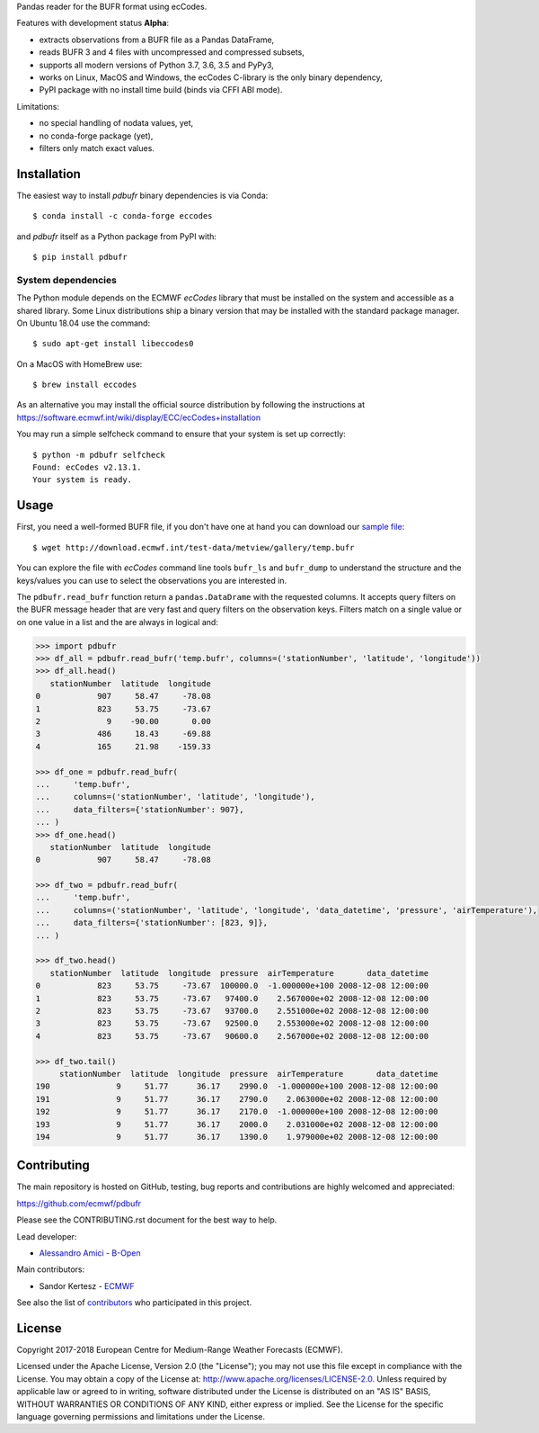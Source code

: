 
Pandas reader for the BUFR format using ecCodes.

Features with development status **Alpha**:

- extracts observations from a BUFR file as a Pandas DataFrame,
- reads BUFR 3 and 4 files with uncompressed and compressed subsets,
- supports all modern versions of Python 3.7, 3.6, 3.5 and PyPy3,
- works on Linux, MacOS and Windows, the ecCodes C-library is the only binary dependency,
- PyPI package with no install time build (binds via CFFI ABI mode).

Limitations:

- no special handling of nodata values, yet,
- no conda-forge package (yet),
- filters only match exact values.

Installation
============

The easiest way to install *pdbufr* binary dependencies is via Conda::

    $ conda install -c conda-forge eccodes

and *pdbufr* itself as a Python package from PyPI with::

    $ pip install pdbufr


System dependencies
-------------------

The Python module depends on the ECMWF *ecCodes* library
that must be installed on the system and accessible as a shared library.
Some Linux distributions ship a binary version that may be installed with the standard package manager.
On Ubuntu 18.04 use the command::

    $ sudo apt-get install libeccodes0

On a MacOS with HomeBrew use::

    $ brew install eccodes

As an alternative you may install the official source distribution
by following the instructions at
https://software.ecmwf.int/wiki/display/ECC/ecCodes+installation

You may run a simple selfcheck command to ensure that your system is set up correctly::

    $ python -m pdbufr selfcheck
    Found: ecCodes v2.13.1.
    Your system is ready.


Usage
=====

First, you need a well-formed BUFR file, if you don't have one at hand you can download our
`sample file <http://download.ecmwf.int/test-data/metview/gallery/temp.bufr>`_::

    $ wget http://download.ecmwf.int/test-data/metview/gallery/temp.bufr

You can explore the file with *ecCodes* command line tools ``bufr_ls`` and ``bufr_dump`` to
understand the structure and the keys/values you can use to select the observations you
are interested in.

The ``pdbufr.read_bufr`` function return a ``pandas.DataDrame`` with the requested columns.
It accepts query filters on the BUFR message header
that are very fast and query filters on the observation keys.
Filters match on a single value or on one value in a list and the are always in logical and:

.. code-block:: python

    >>> import pdbufr
    >>> df_all = pdbufr.read_bufr('temp.bufr', columns=('stationNumber', 'latitude', 'longitude'))
    >>> df_all.head()
       stationNumber  latitude  longitude
    0            907     58.47     -78.08
    1            823     53.75     -73.67
    2              9    -90.00       0.00
    3            486     18.43     -69.88
    4            165     21.98    -159.33

    >>> df_one = pdbufr.read_bufr(
    ...     'temp.bufr',
    ...     columns=('stationNumber', 'latitude', 'longitude'),
    ...     data_filters={'stationNumber': 907},
    ... )
    >>> df_one.head()
       stationNumber  latitude  longitude
    0            907     58.47     -78.08

    >>> df_two = pdbufr.read_bufr(
    ...     'temp.bufr',
    ...     columns=('stationNumber', 'latitude', 'longitude', 'data_datetime', 'pressure', 'airTemperature'),
    ...     data_filters={'stationNumber': [823, 9]},
    ... )

    >>> df_two.head()
       stationNumber  latitude  longitude  pressure  airTemperature       data_datetime
    0            823     53.75     -73.67  100000.0  -1.000000e+100 2008-12-08 12:00:00
    1            823     53.75     -73.67   97400.0    2.567000e+02 2008-12-08 12:00:00
    2            823     53.75     -73.67   93700.0    2.551000e+02 2008-12-08 12:00:00
    3            823     53.75     -73.67   92500.0    2.553000e+02 2008-12-08 12:00:00
    4            823     53.75     -73.67   90600.0    2.567000e+02 2008-12-08 12:00:00

    >>> df_two.tail()
         stationNumber  latitude  longitude  pressure  airTemperature       data_datetime
    190              9     51.77      36.17    2990.0  -1.000000e+100 2008-12-08 12:00:00
    191              9     51.77      36.17    2790.0    2.063000e+02 2008-12-08 12:00:00
    192              9     51.77      36.17    2170.0  -1.000000e+100 2008-12-08 12:00:00
    193              9     51.77      36.17    2000.0    2.031000e+02 2008-12-08 12:00:00
    194              9     51.77      36.17    1390.0    1.979000e+02 2008-12-08 12:00:00


Contributing
============

The main repository is hosted on GitHub,
testing, bug reports and contributions are highly welcomed and appreciated:

https://github.com/ecmwf/pdbufr

Please see the CONTRIBUTING.rst document for the best way to help.

Lead developer:

- `Alessandro Amici <https://github.com/alexamici>`_ - `B-Open <https://bopen.eu>`_

Main contributors:

- Sandor Kertesz - `ECMWF <https://ecmwf.int>`_

See also the list of `contributors <https://github.com/ecmwf/pdbufr/contributors>`_ who participated in this project.


License
=======

Copyright 2017-2018 European Centre for Medium-Range Weather Forecasts (ECMWF).

Licensed under the Apache License, Version 2.0 (the "License");
you may not use this file except in compliance with the License.
You may obtain a copy of the License at: http://www.apache.org/licenses/LICENSE-2.0.
Unless required by applicable law or agreed to in writing, software
distributed under the License is distributed on an "AS IS" BASIS,
WITHOUT WARRANTIES OR CONDITIONS OF ANY KIND, either express or implied.
See the License for the specific language governing permissions and
limitations under the License.
